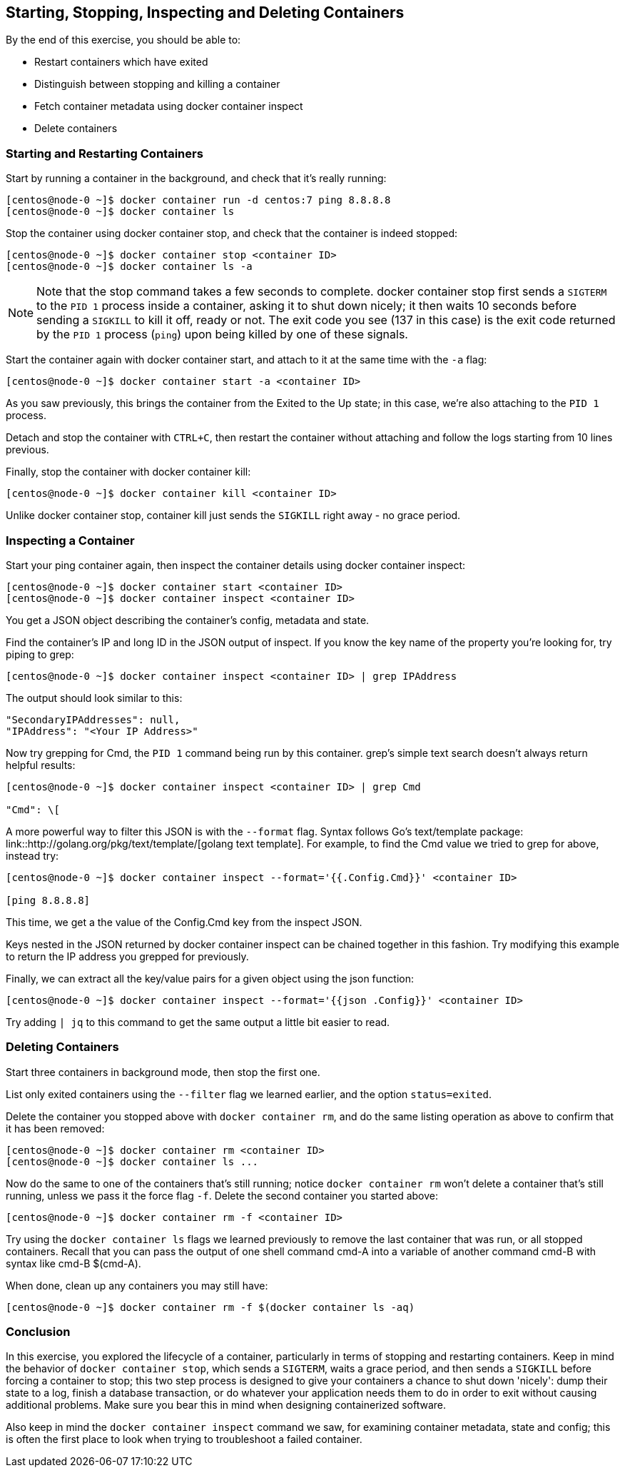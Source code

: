 == Starting, Stopping, Inspecting and Deleting Containers
By the end of this exercise, you should be able to:

* Restart containers which have exited
* Distinguish between stopping and killing a container
* Fetch container metadata using docker container inspect
* Delete containers

=== Starting and Restarting Containers
Start by running a container in the background, and check that it's really running:

[source,shell]
----
[centos@node-0 ~]$ docker container run -d centos:7 ping 8.8.8.8
[centos@node-0 ~]$ docker container ls
----
Stop the container using docker container stop, and check that the container is indeed stopped:

[source,shell]
----
[centos@node-0 ~]$ docker container stop <container ID>
[centos@node-0 ~]$ docker container ls -a
----
NOTE: Note that the stop command takes a few seconds to complete. docker container stop first sends a `SIGTERM` to the `PID 1` process inside a container, asking it to shut down nicely; it then waits 10 seconds before sending a `SIGKILL` to kill it off, ready or not. The exit code you see (137 in this case) is the exit code returned by the `PID 1` process (`ping`) upon being killed by one of these signals.

Start the container again with docker container start, and attach to it at the same time with the `-a` flag:

[source,shell]
----
[centos@node-0 ~]$ docker container start -a <container ID>
----
As you saw previously, this brings the container from the Exited to the Up state; in this case, we're also attaching to the `PID 1` process.

Detach and stop the container with `CTRL+C`, then restart the container without attaching and follow the logs starting from 10 lines previous.

Finally, stop the container with docker container kill:

[source,shell]
----
[centos@node-0 ~]$ docker container kill <container ID>
----
Unlike docker container stop, container kill just sends the `SIGKILL` right away - no grace period.

=== Inspecting a Container
Start your ping container again, then inspect the container details using docker container inspect:

[source,shell]
----
[centos@node-0 ~]$ docker container start <container ID>
[centos@node-0 ~]$ docker container inspect <container ID>
----
You get a JSON object describing the container's config, metadata and state.

Find the container's IP and long ID in the JSON output of inspect. If you know the key name of the property you're looking for, try piping to grep:

[source,shell]
----
[centos@node-0 ~]$ docker container inspect <container ID> | grep IPAddress
----
The output should look similar to this:

[source,shell]
----
"SecondaryIPAddresses": null,
"IPAddress": "<Your IP Address>"
----
Now try grepping for Cmd, the `PID 1` command being run by this container. grep's simple text search doesn't always return helpful results:

[source,shell]
----
[centos@node-0 ~]$ docker container inspect <container ID> | grep Cmd

"Cmd": \[
----
A more powerful way to filter this JSON is with the `--format` flag. Syntax follows Go's text/template package: link::http://golang.org/pkg/text/template/[golang text template]. 
For example, to find the Cmd value we tried to grep for above, instead try:

[source,shell]
----
[centos@node-0 ~]$ docker container inspect --format='{{.Config.Cmd}}' <container ID>

[ping 8.8.8.8]
----
This time, we get a the value of the Config.Cmd key from the inspect JSON.

Keys nested in the JSON returned by docker container inspect can be chained together in this fashion. Try modifying this example to return the IP address you grepped for previously.

Finally, we can extract all the key/value pairs for a given object using the json function:

[source,shell]
----
[centos@node-0 ~]$ docker container inspect --format='{{json .Config}}' <container ID>
----
Try adding `| jq` to this command to get the same output a little bit easier to read.

=== Deleting Containers
Start three containers in background mode, then stop the first one.

List only exited containers using the `--filter` flag we learned earlier, and the option `status=exited`.

Delete the container you stopped above with `docker container rm`, and do the same listing operation as above to confirm that it has been removed:

[source,shell]
----
[centos@node-0 ~]$ docker container rm <container ID>
[centos@node-0 ~]$ docker container ls ...
----
Now do the same to one of the containers that's still running; notice `docker container rm` won't delete a container that's still running, unless we pass it the force flag `-f`. Delete the second container you started above:

[source,shell]
----
[centos@node-0 ~]$ docker container rm -f <container ID>
----
Try using the `docker container ls` flags we learned previously to remove the last container that was run, or all stopped containers. 
Recall that you can pass the output of one shell command cmd-A into a variable of another command cmd-B with syntax like cmd-B $(cmd-A).

When done, clean up any containers you may still have:

[source,shell]
----
[centos@node-0 ~]$ docker container rm -f $(docker container ls -aq)
----

=== Conclusion
In this exercise, you explored the lifecycle of a container, particularly in terms of stopping and restarting containers. 
Keep in mind the behavior of `docker container stop`, which sends a `SIGTERM`, waits a grace period, and then sends a `SIGKILL` before forcing a container to stop; 
this two step process is designed to give your containers a chance to shut down 'nicely': dump their state to a log, finish a database transaction, or do whatever your application needs them to do in order to exit without causing additional problems. Make sure you bear this in mind when designing containerized software.

Also keep in mind the `docker container inspect` command we saw, for examining container metadata, state and config; this is often the first place to look when trying to troubleshoot a failed container.